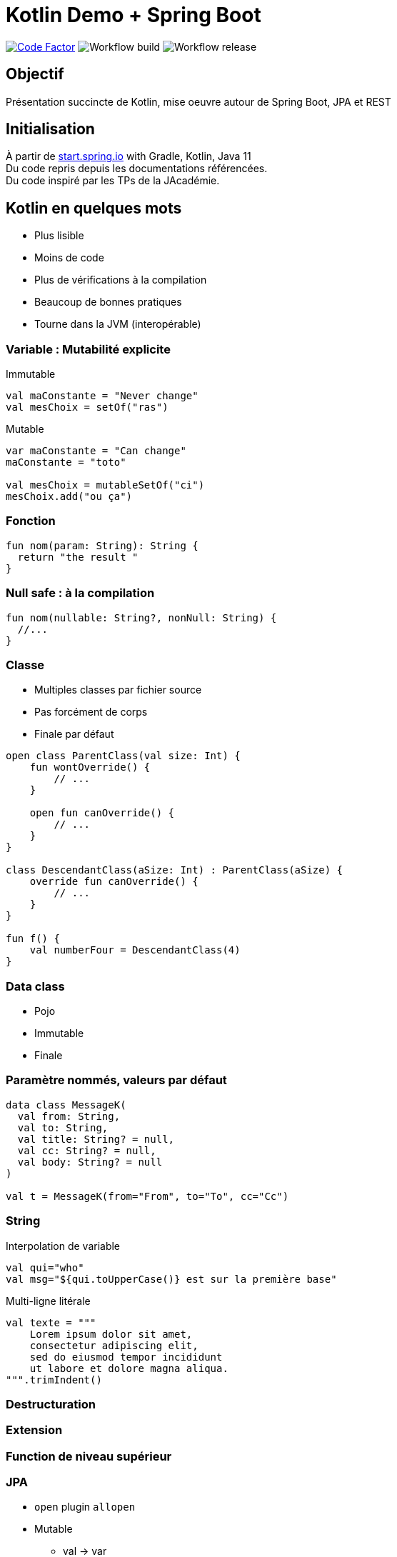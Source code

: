 = Kotlin Demo + Spring Boot

image:https://www.codefactor.io/repository/github/smougenot/kotlindemo/badge[Code Factor, link=https://www.codefactor.io/repository/github/smougenot/kotlindemo]
image:https://github.com/smougenot/kotlindemo/workflows/Gradle%20Build/badge.svg[Workflow build]
image:https://github.com/smougenot/kotlindemo/workflows/Gradle%20Release/badge.svg[Workflow release]

== Objectif

Présentation succincte de Kotlin, mise oeuvre autour de Spring Boot, JPA et REST

== Initialisation

À partir de https://start.spring.io/=!type=gradle-project&language=kotlin&platformVersion=2.4.2.RELEASE&packaging=jar&jvmVersion=11&groupId=fr.tse.jacademie&artifactId=kotlinDemo&name=kotlinDemo&description=Demo%20project%20for%20Spring%20Boot%20Kotlin&packageName=fr.tse.jacademie.kotlinDemo&dependencies=web,data-jpa,h2,actuator,data-rest-explorer,data-rest[start.spring.io] with Gradle, Kotlin, Java 11 +
Du code repris depuis les documentations référencées. +
Du code inspiré par les TPs de la JAcadémie.

== Kotlin en quelques mots

* Plus lisible
* Moins de code
* Plus de vérifications à la compilation
* Beaucoup de bonnes pratiques
* Tourne dans la JVM (interopérable)


=== Variable : Mutabilité explicite

Immutable
[source,Java]
----
val maConstante = "Never change"
val mesChoix = setOf("ras")

----

Mutable
[source,Java]
----
var maConstante = "Can change"
maConstante = "toto"

val mesChoix = mutableSetOf("ci")
mesChoix.add("ou ça")
----

=== Fonction

[source,Java]
----
fun nom(param: String): String {
  return "the result "
}
----

=== Null safe : à la compilation

[source,Java]
----
fun nom(nullable: String?, nonNull: String) {
  //...
}
----

=== Classe

* Multiples classes par fichier source
* Pas forcément de corps
* Finale par défaut

[source,Java]
----
open class ParentClass(val size: Int) {
    fun wontOverride() {
        // ...
    }

    open fun canOverride() {
        // ...
    }
}

class DescendantClass(aSize: Int) : ParentClass(aSize) {
    override fun canOverride() {
        // ...
    }
}

fun f() {
    val numberFour = DescendantClass(4)
}
----


=== Data class

* Pojo
* Immutable
* Finale

=== Paramètre nommés, valeurs par défaut

[source,Java]
----
data class MessageK(
  val from: String,
  val to: String,
  val title: String? = null,
  val cc: String? = null,
  val body: String? = null
)

val t = MessageK(from="From", to="To", cc="Cc")
----


=== String

Interpolation de variable
[source,Java]
----
val qui="who"
val msg="${qui.toUpperCase()} est sur la première base"
----


Multi-ligne litérale
[source,Java]
----
val texte = """
    Lorem ipsum dolor sit amet,
    consectetur adipiscing elit,
    sed do eiusmod tempor incididunt
    ut labore et dolore magna aliqua.
""".trimIndent()
----

=== Destructuration

=== Extension

=== Function de niveau supérieur

// TODO: à compléter

=== JPA

* `open` plugin `allopen`
* Mutable
  ** val -> var
  ** Set -> MutableSet

=== Test unitaire (Spring, MockBean)

* Nom de Méthode `\`ma methode\``

https://github.com/smougenot/KotlinDemo/blob/main/src/test/kotlin/fr/tse/jacademie/kotlinDemo/service/StudentServiceTest.kt[StudentServiceTest.kt]

=== Test d'intégration Web

https://github.com/smougenot/KotlinDemo/blob/main/src/test/kotlin/fr/tse/jacademie/kotlinDemo/web/StudentControllerIntegrationTest.kt[StudentControllerIntegrationTest.kt]


== References / documentation

* https://start.spring.io/[start.spring.io]
* https://kotlinlang.org/docs/reference/server-overview.html[Kotlin language]
* https://spring.io/guides/tutorials/spring-boot-kotlin/[Spring-boot Kotlin tutorial]

